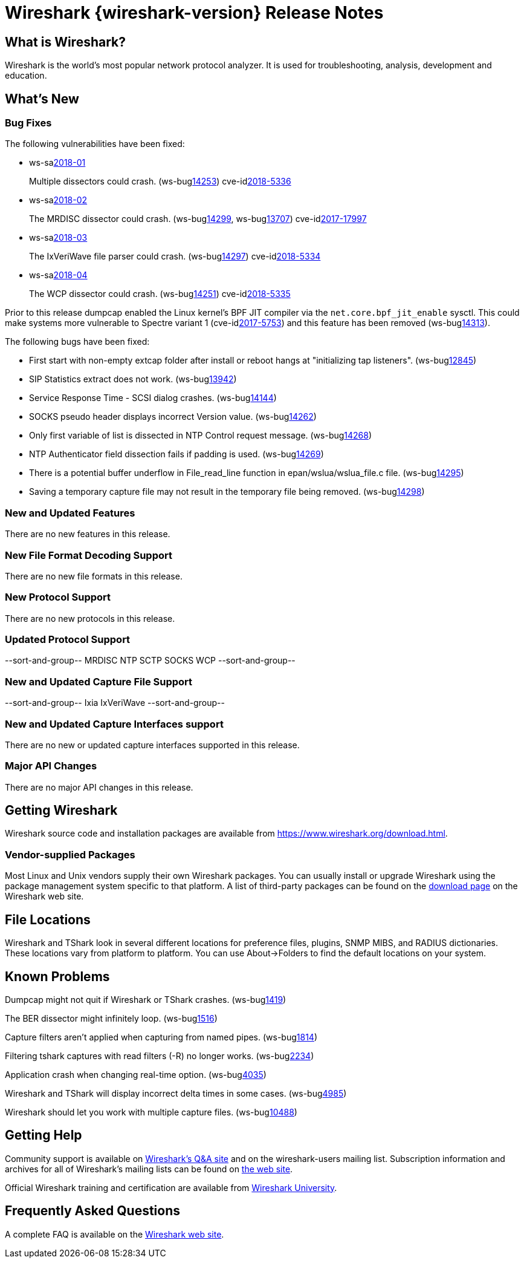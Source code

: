 = Wireshark {wireshark-version} Release Notes
// AsciiDoc quick reference: http://powerman.name/doc/asciidoc

== What is Wireshark?

Wireshark is the world's most popular network protocol analyzer. It is
used for troubleshooting, analysis, development and education.

== What's New

=== Bug Fixes

The following vulnerabilities have been fixed:

* ws-salink:2018-01[]
+
Multiple dissectors could crash.
(ws-buglink:14253[])
cve-idlink:2018-5336[]
// Fixed in master: 94479aded1, c51560985a
// Fixed in master-2.4: 374e3d4bcf, 87d86189cc
// Fixed in master-2.2: 4f4c95cf46, f6702e49a9

* ws-salink:2018-02[]
+
The MRDISC dissector could crash.
(ws-buglink:14299[], ws-buglink:13707[])
cve-idlink:2017-17997[]
// Fixed in master: c486707b1e
// Fixed in master-2.4: n/a
// Fixed in master-2.2: 80a695869c

* ws-salink:2018-03[]
+
The IxVeriWave file parser could crash.
(ws-buglink:14297[])
cve-idlink:2018-5334[]
// Fixed in master: 5dbc1d8d1c
// Fixed in master-2.4: d6b2f2a6ce
// Fixed in master-2.2: dc308c05ba

* ws-salink:2018-04[]
+
The WCP dissector could crash.
(ws-buglink:14251[])
cve-idlink:2018-5335[]
// Fixed in master: a7e29d8b66
// Fixed in master-2.4: 568ccd2250
// Fixed in master-2.2: 086b87376b

Prior to this release dumpcap enabled the Linux kernel's BPF JIT
compiler via the `net.core.bpf_jit_enable` sysctl. This could make
systems more vulnerable to Spectre variant 1 (cve-idlink:2017-5753[])
and this feature has been removed (ws-buglink:14313[]).

The following bugs have been fixed:

//* ws-buglink:5000[]
//* ws-buglink:6000[Wireshark bug]
//* cve-idlink:2014-2486[]
//* Wireshark accepted your prom invitation then cancelled at the last minute. (ws-buglink:0000[])
// cp /dev/null /tmp/buglist.txt ; for bugnumber in `git log --stat v2.2.13rc0..| grep ' Bug:' | cut -f2 -d: | sort -n -u ` ; do gen-bugnote $bugnumber; pbpaste >> /tmp/buglist.txt; done

* First start with non-empty extcap folder after install or reboot hangs at "initializing tap listeners". (ws-buglink:12845[])

* SIP Statistics extract does not work. (ws-buglink:13942[])

* Service Response Time - SCSI dialog crashes. (ws-buglink:14144[])

* SOCKS pseudo header displays incorrect Version value. (ws-buglink:14262[])

* Only first variable of list is dissected in NTP Control request message. (ws-buglink:14268[])

* NTP Authenticator field dissection fails if padding is used. (ws-buglink:14269[])

* There is a potential buffer underflow in File_read_line function in epan/wslua/wslua_file.c file. (ws-buglink:14295[])

* Saving a temporary capture file may not result in the temporary file being removed. (ws-buglink:14298[])

=== New and Updated Features

There are no new features in this release.

//=== Removed Dissectors

=== New File Format Decoding Support

There are no new file formats in this release.

=== New Protocol Support

There are no new protocols in this release.

=== Updated Protocol Support

--sort-and-group--
MRDISC
NTP
SCTP
SOCKS
WCP
--sort-and-group--

=== New and Updated Capture File Support

//There is no new or updated capture file support in this release.
--sort-and-group--
Ixia IxVeriWave
--sort-and-group--

=== New and Updated Capture Interfaces support

There are no new or updated capture interfaces supported in this release.

=== Major API Changes

There are no major API changes in this release.

== Getting Wireshark

Wireshark source code and installation packages are available from
https://www.wireshark.org/download.html.

=== Vendor-supplied Packages

Most Linux and Unix vendors supply their own Wireshark packages. You can
usually install or upgrade Wireshark using the package management system
specific to that platform. A list of third-party packages can be found
on the https://www.wireshark.org/download.html#thirdparty[download page]
on the Wireshark web site.

== File Locations

Wireshark and TShark look in several different locations for preference
files, plugins, SNMP MIBS, and RADIUS dictionaries. These locations vary
from platform to platform. You can use About→Folders to find the default
locations on your system.

== Known Problems

Dumpcap might not quit if Wireshark or TShark crashes.
(ws-buglink:1419[])

The BER dissector might infinitely loop.
(ws-buglink:1516[])

Capture filters aren't applied when capturing from named pipes.
(ws-buglink:1814[])

Filtering tshark captures with read filters (-R) no longer works.
(ws-buglink:2234[])

Application crash when changing real-time option.
(ws-buglink:4035[])

Wireshark and TShark will display incorrect delta times in some cases.
(ws-buglink:4985[])

Wireshark should let you work with multiple capture files. (ws-buglink:10488[])

== Getting Help

Community support is available on https://ask.wireshark.org/[Wireshark's
Q&A site] and on the wireshark-users mailing list. Subscription
information and archives for all of Wireshark's mailing lists can be
found on https://www.wireshark.org/lists/[the web site].

Official Wireshark training and certification are available from
http://www.wiresharktraining.com/[Wireshark University].

== Frequently Asked Questions

A complete FAQ is available on the
https://www.wireshark.org/faq.html[Wireshark web site].
